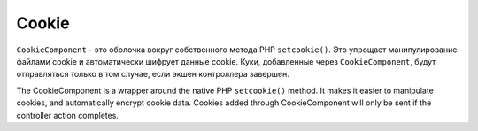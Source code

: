 Cookie
######

.. php:namespace:: Cake\Controller\Component

.. php:class:: CookieComponent(ComponentRegistry $collection, array $config = [])

``CookieComponent`` - это оболочка вокруг собственного метода PHP ``setcookie()``.
Это упрощает манипулирование файлами cookie и автоматически шифрует данные cookie.
Куки, добавленные через ``CookieComponent``, будут отправляться только в том
случае, если экшен контроллера завершен.

The CookieComponent is a wrapper around the native PHP ``setcookie()`` method. It
makes it easier to manipulate cookies, and automatically encrypt cookie data.
Cookies added through CookieComponent will only be sent if the controller action
completes.

.. deprecated:: 3.5.0
    Вы должны использовать :ref:`encrypted-cookie-middleware` вместо
    ``CookieComponent``.

.. meta::
    :title lang=ru: Cookie
    :keywords lang=ru: array controller,php setcookie,cookie string,controller setup,string domain,default description,string name,session cookie,integers,variables,domain name,null
